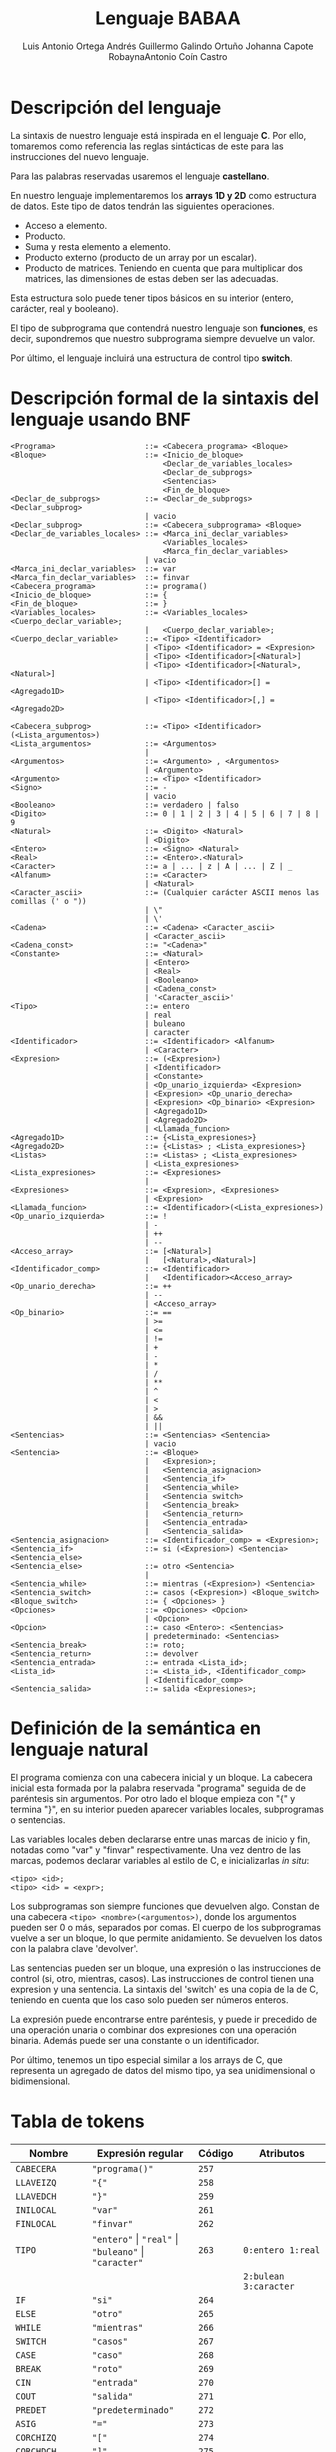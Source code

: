 #+options: toc:nil date:nil
#+BIND: org-latex-image-default-width 0.98\linewidth
#+TITLE: Lenguaje BABAA
#+AUTHOR: Luis Antonio Ortega Andrés @@latex: \\@@Guillermo Galindo Ortuño @@latex: \\@@ Johanna Capote Robayna@@latex: \\@@Antonio Coín Castro

#+LATEX_HEADER:\setlength{\parindent}{0in}
#+LATEX_HEADER: \usepackage[margin=0.5in]{geometry}
#+LATEX_HEADER: \usepackage{mathtools}

* Descripción del lenguaje

La sintaxis de nuestro lenguaje está inspirada en el lenguaje *C*. Por ello, tomaremos como referencia las reglas sintácticas de este para las instrucciones del nuevo lenguaje.

Para las palabras reservadas usaremos el lenguaje *castellano*.

En nuestro lenguaje implementaremos los *arrays 1D y 2D* como estructura de datos. Este tipo de datos tendrán las siguientes operaciones.

+ Acceso a elemento.
+ Producto.
+ Suma y resta elemento a elemento.
+ Producto externo (producto de un array por un escalar).
+ Producto de matrices. Teniendo en cuenta que para multiplicar dos matrices, las dimensiones de estas deben ser las adecuadas.

Esta estructura solo puede tener tipos básicos en su interior (entero, carácter, real y booleano).

El tipo de subprograma que contendrá nuestro lenguaje son *funciones*, es decir, supondremos que nuestro subprograma siempre devuelve un valor.

Por último, el lenguaje incluirá una estructura de control tipo *switch*.

* Descripción formal de la sintaxis del lenguaje usando BNF

#+BEGIN_SRC bnf
<Programa>                    ::= <Cabecera_programa> <Bloque>
<Bloque>                      ::= <Inicio_de_bloque>
                                  <Declar_de_variables_locales>
                                  <Declar_de_subprogs>
                                  <Sentencias>
                                  <Fin_de_bloque>
<Declar_de_subprogs>          ::= <Declar_de_subprogs> <Declar_subprog>
                              | vacio
<Declar_subprog>              ::= <Cabecera_subprograma> <Bloque>
<Declar_de_variables_locales> ::= <Marca_ini_declar_variables>
                                  <Variables_locales>
                                  <Marca_fin_declar_variables>
                              | vacio
<Marca_ini_declar_variables>  ::= var
<Marca_fin_declar_variables>  ::= finvar
<Cabecera_programa>           ::= programa()
<Inicio_de_bloque>            ::= {
<Fin_de_bloque>               ::= }
<Variables_locales>           ::= <Variables_locales> <Cuerpo_declar_variable>;
                              |   <Cuerpo_declar_variable>;
<Cuerpo_declar_variable>      ::= <Tipo> <Identificador>
                              | <Tipo> <Identificador> = <Expresion>
                              | <Tipo> <Identificador>[<Natural>]
                              | <Tipo> <Identificador>[<Natural>,<Natural>]
                              | <Tipo> <Identificador>[] = <Agregado1D>
                              | <Tipo> <Identificador>[,] = <Agregado2D>

<Cabecera_subprog>            ::= <Tipo> <Identificador>(<Lista_argumentos>)
<Lista_argumentos>            ::= <Argumentos>
                              |
<Argumentos>                  ::= <Argumento> , <Argumentos>
                              | <Argumento>
<Argumento>                   ::= <Tipo> <Identificador>
<Signo>                       ::= -
                              | vacio
<Booleano>                    ::= verdadero | falso
<Digito>                      ::= 0 | 1 | 2 | 3 | 4 | 5 | 6 | 7 | 8 | 9
<Natural>                     ::= <Digito> <Natural>
                              | <Digito>
<Entero>                      ::= <Signo> <Natural>
<Real>                        ::= <Entero>.<Natural>
<Caracter>                    ::= a | ... | z | A | ... | Z | _
<Alfanum>                     ::= <Caracter>
                              | <Natural>
<Caracter_ascii>              ::= (Cualquier carácter ASCII menos las comillas (' o "))
                              | \"
                              | \'
<Cadena>                      ::= <Cadena> <Caracter_ascii>
                              | <Caracter_ascii>
<Cadena_const>                ::= "<Cadena>"
<Constante>                   ::= <Natural>
                              | <Entero>
                              | <Real>
                              | <Booleano>
                              | <Cadena_const>
                              | '<Caracter_ascii>'
<Tipo>                        ::= entero
                              | real
                              | buleano
                              | caracter
<Identificador>               ::= <Identificador> <Alfanum>
                              | <Caracter>
<Expresion>                   ::= (<Expresion>)
                              | <Identificador>
                              | <Constante>
                              | <Op_unario_izquierda> <Expresion>
                              | <Expresion> <Op_unario_derecha>
                              | <Expresion> <Op_binario> <Expresion>
                              | <Agregado1D>
                              | <Agregado2D>
                              | <Llamada_funcion>
<Agregado1D>                  ::= {<Lista_expresiones>}
<Agregado2D>                  ::= {<Listas> ; <Lista_expresiones>}
<Listas>                      ::= <Listas> ; <Lista_expresiones>
                              | <Lista_expresiones>
<Lista_expresiones>           ::= <Expresiones>
                              |
<Expresiones>                 ::= <Expresion>, <Expresiones>
                              | <Expresion>
<Llamada_funcion>             ::= <Identificador>(<Lista_expresiones>)
<Op_unario_izquierda>         ::= !
                              | -
                              | ++
                              | --
<Acceso_array>                ::= [<Natural>]
                              |   [<Natural>,<Natural>]
<Identificador_comp>          ::= <Identificador>
                              |   <Identificador><Acceso_array>
<Op_unario_derecha>           ::= ++
                              | --
                              | <Acceso_array>
<Op_binario>                  ::= ==
                              | >=
                              | <=
                              | !=
                              | +
                              | -
                              | *
                              | /
                              | **
                              | ^
                              | <
                              | >
                              | &&
                              | ||
<Sentencias>                  ::= <Sentencias> <Sentencia>
                              | vacio
<Sentencia>                   ::= <Bloque>
                              |   <Expresion>;
                              |   <Sentencia_asignacion>
                              |   <Sentencia_if>
                              |   <Sentencia_while>
                              |   <Sentencia switch>
                              |   <Sentencia_break>
                              |   <Sentencia_return>
                              |   <Sentencia_entrada>
                              |   <Sentencia_salida>
<Sentencia_asignacion>        ::= <Identificador_comp> = <Expresion>;
<Sentencia_if>                ::= si (<Expresion>) <Sentencia> <Sentencia_else>
<Sentencia_else>              ::= otro <Sentencia>
                              |
<Sentencia_while>             ::= mientras (<Expresion>) <Sentencia>
<Sentencia_switch>            ::= casos (<Expresion>) <Bloque_switch>
<Bloque_switch>               ::= { <Opciones> }
<Opciones>                    ::= <Opciones> <Opcion>
                              | <Opcion>
<Opcion>                      ::= caso <Entero>: <Sentencias>
                              | predeterminado: <Sentencias>
<Sentencia_break>             ::= roto;
<Sentencia_return>            ::= devolver
<Sentencia_entrada>           ::= entrada <Lista_id>;
<Lista_id>                    ::= <Lista_id>, <Identificador_comp>
                              | <Identificador_comp>
<Sentencia_salida>            ::= salida <Expresiones>;
#+END_SRC

* Definición de la semántica en lenguaje natural
El programa comienza con una cabecera inicial y un bloque. La cabecera inicial esta formada por la palabra reservada "programa" seguida de de paréntesis sin argumentos. Por otro lado el bloque empieza con "{" y termina "}", en su interior pueden aparecer variables locales, subprogramas o sentencias.

Las variables locales deben declararse entre unas marcas de inicio y fin, notadas como "var" y "finvar" respectivamente. Una vez dentro de las marcas, podemos declarar variables al estilo de C, e inicializarlas /in situ/:

#+begin_src
<tipo> <id>;
<tipo> <id> = <expr>;
#+end_src

Los subprogramas son siempre funciones que devuelven algo. Constan de una cabecera ~<tipo> <nombre>(<argumentos>)~, donde los argumentos pueden ser 0 o más, separados por comas. El cuerpo de los subprogramas vuelve a ser un bloque, lo que permite anidamiento. Se devuelven los datos con la palabra clave 'devolver'.

Las sentencias pueden ser un bloque, una expresión o las instrucciones de control (si, otro, mientras, casos). Las instrucciones de control tienen una expresion y una sentencia. La sintaxis del 'switch' es una copia de la de C, teniendo en cuenta que los caso solo pueden ser números enteros.

La expresión puede encontrarse entre paréntesis, y puede ir precedido de una operación unaria o combinar dos expresiones con una operación binaria. Además puede ser una constante o un identificador.

Por último, tenemos un tipo especial similar a los arrays de C, que representa un agregado de datos del mismo tipo, ya sea unidimensional o bidimensional.

* Tabla de tokens

| Nombre          | Expresión regular                                              | Código | Atributos                  |
|-----------------+----------------------------------------------------------------+--------+----------------------------|
| ~CABECERA~      | ~"programa()"~                                                 | ~257~  |                            |
| ~LLAVEIZQ~      | ~"{"~                                                          | ~258~  |                            |
| ~LLAVEDCH~      | ~"}"~                                                          | ~259~  |                            |
| ~INILOCAL~      | ~"var"~                                                        | ~261~  |                            |
| ~FINLOCAL~      | ~"finvar"~                                                     | ~262~  |                            |
| ~TIPO~          | ~"entero"~ \vert ~"real"~ \vert ~"buleano"~ \vert ~"caracter"~ | ~263~  | ~0:entero 1:real~          |
|                 |                                                                |        | ~2:bulean 3:caracter~      |
| ~IF~            | ~"si"~                                                         | ~264~  |                            |
| ~ELSE~          | ~"otro"~                                                       | ~265~  |                            |
| ~WHILE~         | ~"mientras"~                                                   | ~266~  |                            |
| ~SWITCH~        | ~"casos"~                                                      | ~267~  |                            |
| ~CASE~          | ~"caso"~                                                       | ~268~  |                            |
| ~BREAK~         | ~"roto"~                                                       | ~269~  |                            |
| ~CIN~           | ~"entrada"~                                                    | ~270~  |                            |
| ~COUT~          | ~"salida"~                                                     | ~271~  |                            |
| ~PREDET~        | ~"predeterminado"~                                             | ~272~  |                            |
| ~ASIG~          | ~"="~                                                          | ~273~  |                            |
| ~CORCHIZQ~      | ~"["~                                                          | ~274~  |                            |
| ~CORCHDCH~      | ~"]"~                                                          | ~275~  |                            |
| ~COMA~          | ~","~                                                          | ~276~  |                            |
| ~PYC~           | ~";"~                                                          | ~277~  |                            |
| ~PYP~           | ~":"~                                                          | ~278~  |                            |
| ~PARIZQ~        | ~"("~                                                          | ~279~  |                            |
| ~PARDCH~        | ~")"~                                                          | ~280~  |                            |
| ~SIGNO~         | ~"-"~                                                          | ~281~  |                            |
| ~DIGITO~        | ~[0-9]~                                                        | ~282~  |                            |
| ~PUNTO~         | ~"."~                                                          | ~283~  |                            |
| ~IDENTIFICADOR~ | ~[a-zA-Z_][a-zA-Z0-9_]*~                                       | ~284~  |                            |
|                 | ~-?[0-9]+(.[0-9]+)?~ \vert ~"verdadero"~ \vert ~"falso"~       |        | ~0:real_num 1:verdadero~   |
| ~LITERAL~       | \vert ~(\"(\\\"~ \vert ~\\\'~ \vert ~[^\"\'])+\")~             | ~285~  | ~2:falso 3:cte_cadena~     |
|                 | \vert ~(\'(\\\"~ \vert ~\\\'~ \vert ~[^\"\'])\')~              |        | ~4:cte_caracter~           |
| ~RETURN~        | ~"devolver"~                                                   | ~286~  |                            |
| ~OPREL~         | ~[<>]=?~ \vert ~[=!]=~                                         | ~287~  |                            |
| ~OPBIN~         | ~"+"~ \vert ~"-"~ \vert ~"*"~ \vert ~"/"~ \vert ~"**"~         | ~288~  | ~0:+ 1:- 2:* 3:/ 4:**~     |
| ~OPLOG~         | ~"^"~ \vert ~"~ \vert\vert ~"~ \vert ~"&&"~                    | ~289~  | ~0:^ 1:~\vert\vert ~2:&&~  |
| ~OPUNARIOIZQ~   | ~"!"~ \vert ~"-"~ \vert ~"++"~ \vert ~"--"~                    | ~290~  | ~0:! 1:- 2:++ 3:--~        |
| ~OPUNARIODCH~   | ~"++"~ \vert ~"--"~                                            | ~291~  | ~0:++ 1:--~                |
| ~ARRAY1D~       | ~\[[0-9]+\]~                                                   | ~292~  |                            |
| ~ARRAY2D~       | ~\[[0-9]+,[0-9+]\]~                                            | ~293~  |                            |
